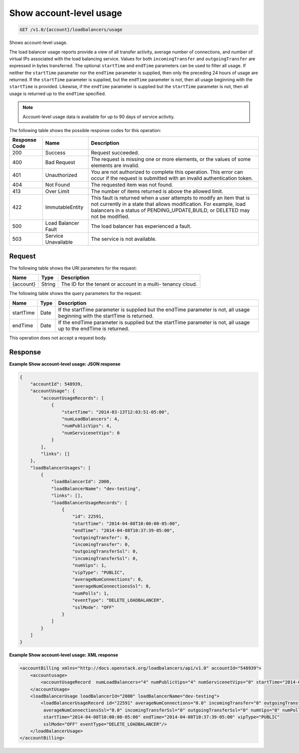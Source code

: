 .. _get-show-account-level-usage:

Show account-level usage
~~~~~~~~~~~~~~~~~~~~~~~~

.. code::

    GET /v1.0/{account}/loadbalancers/usage

Shows account-level usage.

The load balancer usage reports provide a view of all transfer activity,
average number  of connections, and number of virtual IPs associated with the
load balancing service.  Values for both ``incomingTransfer`` and
``outgoingTransfer`` are expressed in bytes  transferred. The optional
``startTime`` and ``endTime`` parameters can be used to filter all usage.  If
neither the ``startTime`` parameter nor the ``endTime`` parameter is supplied,
then  only the preceding 24 hours of usage are returned. If the ``startTime``
parameter  is supplied, but the ``endTime`` parameter is not, then all usage
beginning with the  ``startTime`` is provided. Likewise, if the ``endTime``
parameter is supplied but the  ``startTime`` parameter is not, then all usage
is returned up to the ``endTime``  specified.

.. note::

   Account-level usage data is available for up to 90 days of service activity.

The following table shows the possible response codes for this operation:

+--------------------------+-------------------------+-------------------------+
|Response Code             |Name                     |Description              |
+==========================+=========================+=========================+
|200                       |Success                  |Request succeeded.       |
+--------------------------+-------------------------+-------------------------+
|400                       |Bad Request              |The request is missing   |
|                          |                         |one or more elements, or |
|                          |                         |the values of some       |
|                          |                         |elements are invalid.    |
+--------------------------+-------------------------+-------------------------+
|401                       |Unauthorized             |You are not authorized   |
|                          |                         |to complete this         |
|                          |                         |operation. This error    |
|                          |                         |can occur if the request |
|                          |                         |is submitted with an     |
|                          |                         |invalid authentication   |
|                          |                         |token.                   |
+--------------------------+-------------------------+-------------------------+
|404                       |Not Found                |The requested item was   |
|                          |                         |not found.               |
+--------------------------+-------------------------+-------------------------+
|413                       |Over Limit               |The number of items      |
|                          |                         |returned is above the    |
|                          |                         |allowed limit.           |
+--------------------------+-------------------------+-------------------------+
|422                       |ImmutableEntity          |This fault is returned   |
|                          |                         |when a user attempts to  |
|                          |                         |modify an item that is   |
|                          |                         |not currently in a state |
|                          |                         |that allows              |
|                          |                         |modification. For        |
|                          |                         |example, load balancers  |
|                          |                         |in a status of           |
|                          |                         |PENDING_UPDATE,BUILD, or |
|                          |                         |DELETED may not be       |
|                          |                         |modified.                |
+--------------------------+-------------------------+-------------------------+
|500                       |Load Balancer Fault      |The load balancer has    |
|                          |                         |experienced a fault.     |
+--------------------------+-------------------------+-------------------------+
|503                       |Service Unavailable      |The service is not       |
|                          |                         |available.               |
+--------------------------+-------------------------+-------------------------+

Request
-------

The following table shows the URI parameters for the request:

+--------------------------+-------------------------+-------------------------+
|Name                      |Type                     |Description              |
+==========================+=========================+=========================+
|{account}                 |String                   |The ID for the tenant or |
|                          |                         |account in a multi-      |
|                          |                         |tenancy cloud.           |
+--------------------------+-------------------------+-------------------------+

The following table shows the query parameters for the request:

+--------------------------+-------------------------+-------------------------+
|Name                      |Type                     |Description              |
+==========================+=========================+=========================+
|startTime                 |Date                     |If the startTime         |
|                          |                         |parameter is supplied    |
|                          |                         |but the endTime          |
|                          |                         |parameter is not, all    |
|                          |                         |usage beginning with the |
|                          |                         |startTime is returned.   |
+--------------------------+-------------------------+-------------------------+
|endTime                   |Date                     |If the endTime parameter |
|                          |                         |is supplied but the      |
|                          |                         |startTime parameter is   |
|                          |                         |not, all usage up to the |
|                          |                         |endTime is returned.     |
+--------------------------+-------------------------+-------------------------+

This operation does not accept a request body.

Response
--------


**Example Show account-level usage: JSON response**

.. code::

    {
        "accountId": 548939,
        "accountUsage": {
            "accountUsageRecords": [
                {
                    "startTime": "2014-03-13T12:03:51-05:00",
                    "numLoadBalancers": 4,
                    "numPublicVips": 4,
                    "numServicenetVips": 0
                }
            ],
            "links": []
        },
        "loadBalancerUsages": [
            {
                "loadBalancerId": 2000,
                "loadBalancerName": "dev-testing",
                "links": [],
                "loadBalancerUsageRecords": [
                    {
                        "id": 22591,
                        "startTime": "2014-04-08T10:00:00-05:00",
                        "endTime": "2014-04-08T10:37:39-05:00",
                        "outgoingTransfer": 0,
                        "incomingTransfer": 0,
                        "outgoingTransferSsl": 0,
                        "incomingTransferSsl": 0,
                        "numVips": 1,
                        "vipType": "PUBLIC",
                        "averageNumConnections": 0,
                        "averageNumConnectionsSsl": 0,
                        "numPolls": 1,
                        "eventType": "DELETE_LOADBALANCER",
                        "sslMode": "OFF"
                    }
                ]
            }
        ]
    }

**Example Show account-level usage: XML response**

.. code::

       	<accountBilling xmlns="http://docs.openstack.org/loadbalancers/api/v1.0" accountId="548939">
            <accountusage>
                <accountUsageRecord  numLoadBalancers="4" numPublicVips="4" numServicenetVips="0" startTime="2014-03-13T12:03:51-05:00"/>
            </accountUsage>
            <loadBalancerUsage loadBalancerId="2000" loadBalancerName="dev-testing">
                <loadBalancerUsageRecord id="22591" averageNumConnections="0.0" incomingTransfer="0" outgoingTransfer="0"
                 averageNumConnectionsSsl="0.0" incomingTransferSsl="0" outgoingTransferSsl="0" numVips="0" numPolls="0"
                 startTime="2014-04-08T10:00:00-05:00" endTime="2014-04-08T10:37:39-05:00" vipType="PUBLIC"
                 sslMode="OFF" eventType="DELETE_LOADBALANCER"/>
            </loadBalancerUsage>
        </accountBilling>
